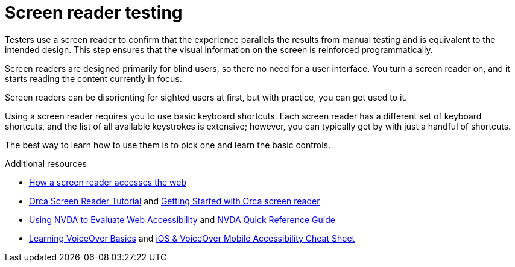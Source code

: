 [id="con-screen_reader_testing_accessibility"]

= Screen reader testing

[role="_abstract"]
Testers use a screen reader to confirm that the experience parallels the results from manual testing and is equivalent to the intended design. This step ensures that the visual information on the screen is reinforced programmatically.

Screen readers are designed primarily for blind users, so there no need for a user interface. You turn a screen reader on, and it starts reading the content currently in focus.

Screen readers can be disorienting for sighted users at first, but with practice, you can get used to it.

Using a screen reader requires you to use basic keyboard shortcuts. Each screen reader has a different set of keyboard shortcuts, and the list of all available keystrokes is extensive; however, you can typically get by with just a handful of shortcuts.

The best way to learn how to use them is to pick one and learn the basic controls.

.Additional resources
* link:https://www.smashingmagazine.com/2019/02/accessibility-webinar/[How a screen reader accesses the web]
* link:https://techblog.wikimedia.org/2020/07/02/an-orca-screen-reader-tutorial/[Orca Screen Reader Tutorial] and link:https://help.gnome.org/users/orca/stable/commands.html.en#getting_started[Getting Started with Orca screen reader]
* link:https://webaim.org/articles/nvda/[Using NVDA to Evaluate Web Accessibility] and link:https://dequeuniversity.com/assets/pdf/screenreaders/nvda.pdf[NVDA Quick Reference Guide]
* link:https://www.apple.com/voiceover/info/guide/_1124.html[Learning VoiceOver Basics] and link:https://pauljadam.com/demos/iosvocheatsheet.html[iOS & VoiceOver Mobile Accessibility Cheat Sheet]
